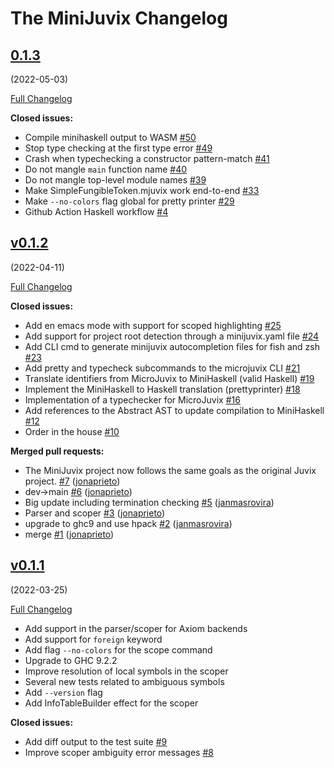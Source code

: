 * The MiniJuvix Changelog
  :PROPERTIES:
  :CUSTOM_ID: the-minijuvix-changelog
  :END:
** [[https://github.com/heliaxdev/minijuvix/tree/0.1.3][0.1.3]]
(2022-05-03)
   :PROPERTIES:
   :CUSTOM_ID: section
   :END:
[[https://github.com/heliaxdev/minijuvix/compare/v0.1.2...0.1.3][Full
Changelog]]

*Closed issues:*

- Compile minihaskell output to WASM
  [[https://github.com/heliaxdev/minijuvix/issues/50][#50]]
- Stop type checking at the first type error
  [[https://github.com/heliaxdev/minijuvix/issues/49][#49]]
- Crash when typechecking a constructor pattern-match
  [[https://github.com/heliaxdev/minijuvix/issues/41][#41]]
- Do not mangle =main= function name
  [[https://github.com/heliaxdev/minijuvix/issues/40][#40]]
- Do not mangle top-level module names
  [[https://github.com/heliaxdev/minijuvix/issues/39][#39]]
- Make SimpleFungibleToken.mjuvix work end-to-end
  [[https://github.com/heliaxdev/minijuvix/issues/33][#33]]
- Make =--no-colors= flag global for pretty printer
  [[https://github.com/heliaxdev/minijuvix/issues/29][#29]]
- Github Action Haskell workflow
  [[https://github.com/heliaxdev/minijuvix/issues/4][#4]]

** [[https://github.com/heliaxdev/minijuvix/tree/v0.1.2][v0.1.2]]
(2022-04-11)
   :PROPERTIES:
   :CUSTOM_ID: v0.1.2-2022-04-11
   :END:
[[https://github.com/heliaxdev/minijuvix/compare/v0.1.1...v0.1.2][Full
Changelog]]

*Closed issues:*

- Add en emacs mode with support for scoped highlighting
  [[https://github.com/heliaxdev/minijuvix/issues/25][#25]]
- Add support for project root detection through a minijuvix.yaml file
  [[https://github.com/heliaxdev/minijuvix/issues/24][#24]]
- Add CLI cmd to generate minijuvix autocompletion files for fish and
  zsh [[https://github.com/heliaxdev/minijuvix/issues/23][#23]]
- Add pretty and typecheck subcommands to the microjuvix CLI
  [[https://github.com/heliaxdev/minijuvix/issues/21][#21]]
- Translate identifiers from MicroJuvix to MiniHaskell (valid Haskell)
  [[https://github.com/heliaxdev/minijuvix/issues/19][#19]]
- Implement the MiniHaskell to Haskell translation (prettyprinter)
  [[https://github.com/heliaxdev/minijuvix/issues/18][#18]]
- Implementation of a typechecker for MicroJuvix
  [[https://github.com/heliaxdev/minijuvix/issues/16][#16]]
- Add references to the Abstract AST to update compilation to
  MiniHaskell [[https://github.com/heliaxdev/minijuvix/issues/12][#12]]
- Order in the house
  [[https://github.com/heliaxdev/minijuvix/issues/10][#10]]

*Merged pull requests:*

- The MiniJuvix project now follows the same goals as the original Juvix
  project. [[https://github.com/heliaxdev/minijuvix/pull/7][#7]]
  ([[https://github.com/jonaprieto][jonaprieto]])
- dev→main [[https://github.com/heliaxdev/minijuvix/pull/6][#6]]
  ([[https://github.com/jonaprieto][jonaprieto]])
- Big update including termination checking
  [[https://github.com/heliaxdev/minijuvix/pull/5][#5]]
  ([[https://github.com/janmasrovira][janmasrovira]])
- Parser and scoper
  [[https://github.com/heliaxdev/minijuvix/pull/3][#3]]
  ([[https://github.com/jonaprieto][jonaprieto]])
- upgrade to ghc9 and use hpack
  [[https://github.com/heliaxdev/minijuvix/pull/2][#2]]
  ([[https://github.com/janmasrovira][janmasrovira]])
- merge [[https://github.com/heliaxdev/minijuvix/pull/1][#1]]
  ([[https://github.com/jonaprieto][jonaprieto]])

** [[https://github.com/heliaxdev/minijuvix/tree/v0.1.1][v0.1.1]]
(2022-03-25)
   :PROPERTIES:
   :CUSTOM_ID: v0.1.1-2022-03-25
   :END:
[[https://github.com/heliaxdev/minijuvix/compare/48abde93b4e5380acabac810e584f4b7a6618592...v0.1.1][Full
Changelog]]

- Add support in the parser/scoper for Axiom backends
- Add support for =foreign= keyword
- Add flag =--no-colors= for the scope command
- Upgrade to GHC 9.2.2
- Improve resolution of local symbols in the scoper
- Several new tests related to ambiguous symbols
- Add =--version= flag
- Add InfoTableBuilder effect for the scoper

*Closed issues:*

- Add diff output to the test suite
  [[https://github.com/heliaxdev/minijuvix/issues/9][#9]]
- Improve scoper ambiguity error messages
  [[https://github.com/heliaxdev/minijuvix/issues/8][#8]]
